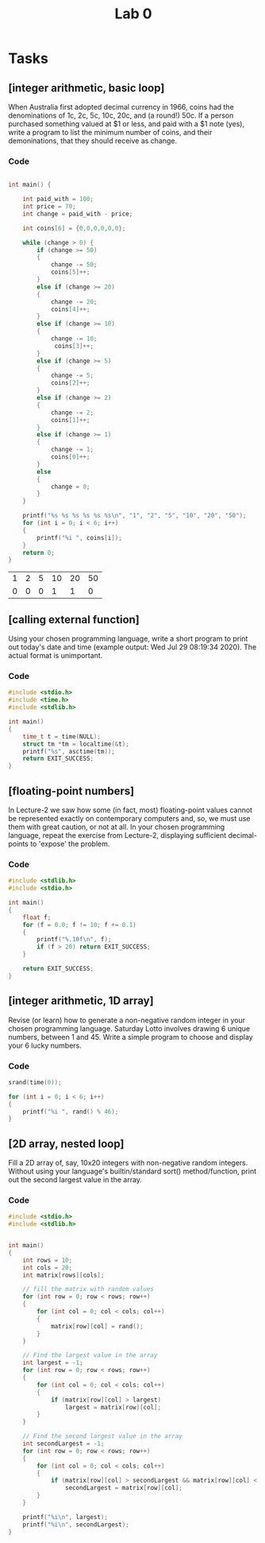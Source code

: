 #+TITLE: Lab 0

* Tasks
** [integer arithmetic, basic loop]
When Australia first adopted decimal currency in 1966, coins had the denominations of 1c, 2c, 5c, 10c, 20c, and (a round!) 50c. If a person purchased something valued at $1 or less, and paid with a $1 note (yes), write a program to list the minimum number of coins, and their demoninations, that they should receive as change.
*** Code

#+NAME: Coins
#+BEGIN_SRC C :includes <stdio.h> <string.h> <stdlib.h>

int main() {

    int paid_with = 100;
    int price = 70;
    int change = paid_with - price;

    int coins[6] = {0,0,0,0,0,0};

    while (change > 0) {
        if (change >= 50)
        {
            change -= 50;
            coins[5]++;
        }
        else if (change >= 20)
        {
            change -= 20;
            coins[4]++;
        }
        else if (change >= 10)
        {
            change -= 10;
             coins[3]++;
        }
        else if (change >= 5)
        {
            change -= 5;
            coins[2]++;
        }
        else if (change >= 2)
        {
            change -= 2;
            coins[1]++;
        }
        else if (change >= 1)
        {
            change -= 1;
            coins[0]++;
        }
        else
        {
            change = 0;
        }
    }

    printf("%s %s %s %s %s %s\n", "1", "2", "5", "10", "20", "50");
    for (int i = 0; i < 6; i++)
    {
        printf("%i ", coins[i]);
    }
    return 0;
}
#+END_SRC

#+CALL: Coins() :colnames yes

#+RESULTS:
| 1 | 2 | 5 | 10 | 20 | 50 |
| 0 | 0 | 0 |  1 |  1 |  0 |

** [calling external function]
Using your chosen programming language, write a short program to print out today's date and time (example output: Wed Jul 29 08:19:34 2020). The actual format is unimportant.
*** Code

#+BEGIN_SRC C :includes <stdio.h> <time.h>
#include <stdio.h>
#include <time.h>
#include <stdlib.h>

int main()
{
    time_t t = time(NULL);
    struct tm *tm = localtime(&t);
    printf("%s", asctime(tm));
    return EXIT_SUCCESS;
}
#+END_SRC

#+RESULTS:
: Fri Jul 31 12:51:41 2020

** [floating-point numbers]
In Lecture-2 we saw how some (in fact, most) floating-point values cannot be represented exactly on contemporary computers and, so, we must use them with great caution, or not at all. In your chosen programming language, repeat the exercise from Lecture-2, displaying sufficient decimal-points to 'expose' the problem.

*** Code
#+BEGIN_SRC C
#include <stdlib.h>
#include <stdio.h>

int main()
{
    float f;
    for (f = 0.0; f != 10; f += 0.1)
    {
        printf("%.10f\n", f);
        if (f > 20) return EXIT_SUCCESS;
    }

    return EXIT_SUCCESS;
}
#+END_SRC

#+RESULTS:
|           0.0 |
|  0.1000000015 |
|   0.200000003 |
|  0.3000000119 |
|   0.400000006 |
|           0.5 |
|  0.6000000238 |
|  0.7000000477 |
|  0.8000000715 |
|  0.9000000954 |
|  1.0000001192 |
|  1.1000001431 |
|  1.2000001669 |
|  1.3000001907 |
|  1.4000002146 |
|  1.5000002384 |
|  1.6000002623 |
|  1.7000002861 |
|  1.8000003099 |
|  1.9000003338 |
|  2.0000002384 |
|  2.1000001431 |
|  2.2000000477 |
|  2.2999999523 |
|  2.3999998569 |
|  2.4999997616 |
|  2.5999996662 |
|  2.6999995708 |
|  2.7999994755 |
|  2.8999993801 |
|  2.9999992847 |
|  3.0999991894 |
|   3.199999094 |
|  3.2999989986 |
|  3.3999989033 |
|  3.4999988079 |
|  3.5999987125 |
|  3.6999986172 |
|  3.7999985218 |
|  3.8999984264 |
|  3.9999983311 |
|  4.0999984741 |
|  4.1999983788 |
|  4.2999982834 |
|   4.399998188 |
|  4.4999980927 |
|  4.5999979973 |
|  4.6999979019 |
|  4.7999978065 |
|  4.8999977112 |
|  4.9999976158 |
|  5.0999975204 |
|  5.1999974251 |
|  5.2999973297 |
|  5.3999972343 |
|   5.499997139 |
|  5.5999970436 |
|  5.6999969482 |
|  5.7999968529 |
|  5.8999967575 |
|  5.9999966621 |
|  6.0999965668 |
|  6.1999964714 |
|   6.299996376 |
|  6.3999962807 |
|  6.4999961853 |
|  6.5999960899 |
|  6.6999959946 |
|  6.7999958992 |
|  6.8999958038 |
|  6.9999957085 |
|  7.0999956131 |
|  7.1999955177 |
|  7.2999954224 |
|   7.399995327 |
|  7.4999952316 |
|  7.5999951363 |
|  7.6999950409 |
|  7.7999949455 |
|  7.8999948502 |
|  7.9999947548 |
|  8.0999946594 |
|  8.1999950409 |
|  8.2999954224 |
|  8.3999958038 |
|  8.4999961853 |
|  8.5999965668 |
|  8.6999969482 |
|  8.7999973297 |
|  8.8999977112 |
|  8.9999980927 |
|  9.0999984741 |
|  9.1999988556 |
|  9.2999992371 |
|  9.3999996185 |
|           9.5 |
|  9.6000003815 |
|  9.7000007629 |
|  9.8000011444 |
|  9.9000015259 |
| 10.0000019073 |
| 10.1000022888 |
| 10.2000026703 |
| 10.3000030518 |
| 10.4000034332 |
| 10.5000038147 |
| 10.6000041962 |
| 10.7000045776 |
| 10.8000049591 |
| 10.9000053406 |
|  11.000005722 |
| 11.1000061035 |
|  11.200006485 |
| 11.3000068665 |
| 11.4000072479 |
| 11.5000076294 |
| 11.6000080109 |
| 11.7000083923 |
| 11.8000087738 |
| 11.9000091553 |
| 12.0000095367 |
| 12.1000099182 |
| 12.2000102997 |
| 12.3000106812 |
| 12.4000110626 |
| 12.5000114441 |
| 12.6000118256 |
|  12.700012207 |
| 12.8000125885 |
|   12.90001297 |
| 13.0000133514 |
| 13.1000137329 |
| 13.2000141144 |
| 13.3000144958 |
| 13.4000148773 |
| 13.5000152588 |
| 13.6000156403 |
| 13.7000160217 |
| 13.8000164032 |
| 13.9000167847 |
| 14.0000171661 |
| 14.1000175476 |
| 14.2000179291 |
| 14.3000183105 |
|  14.400018692 |
| 14.5000190735 |
|  14.600019455 |
| 14.7000198364 |
| 14.8000202179 |
| 14.9000205994 |
| 15.0000209808 |
| 15.1000213623 |
| 15.2000217438 |
| 15.3000221252 |
| 15.4000225067 |
| 15.5000228882 |
| 15.6000232697 |
| 15.7000236511 |
| 15.8000240326 |
| 15.9000244141 |
| 16.0000247955 |
|  16.100025177 |
| 16.2000255585 |
| 16.3000259399 |
| 16.4000263214 |
| 16.5000267029 |
| 16.6000270844 |
| 16.7000274658 |
| 16.8000278473 |
| 16.9000282288 |
| 17.0000286102 |
| 17.1000289917 |
| 17.2000293732 |
| 17.3000297546 |
| 17.4000301361 |
| 17.5000305176 |
|  17.600030899 |
| 17.7000312805 |
|  17.800031662 |
| 17.9000320435 |
| 18.0000324249 |
| 18.1000328064 |
| 18.2000331879 |
| 18.3000335693 |
| 18.4000339508 |
| 18.5000343323 |
| 18.6000347137 |
| 18.7000350952 |
| 18.8000354767 |
| 18.9000358582 |
| 19.0000362396 |
| 19.1000366211 |
| 19.2000370026 |
|  19.300037384 |
| 19.4000377655 |
|  19.500038147 |
| 19.6000385284 |
| 19.7000389099 |
| 19.8000392914 |
| 19.9000396729 |
| 20.0000400543 |

** [integer arithmetic, 1D array]
Revise (or learn) how to generate a non-negative random integer in your chosen programming language. Saturday Lotto involves drawing 6 unique numbers, between 1 and 45. Write a simple program to choose and display your 6 lucky numbers.
*** Code
#+BEGIN_SRC C :includes <stdio.h> <time.h>
srand(time(0));

for (int i = 0; i < 6; i++)
{
    printf("%i ", rand() % 46);
}
#+END_SRC

#+RESULTS:
: 32 7 12 21 24 20

** [2D array, nested loop]
Fill a 2D array of, say, 10x20 integers with non-negative random integers. Without using your language's builtin/standard sort() method/function, print out the second largest value in the array.
*** Code
#+BEGIN_SRC C
#include <stdio.h>
#include <stdlib.h>


int main()
{
    int rows = 10;
    int cols = 20;
    int matrix[rows][cols];

    // fill the matrix with random values
    for (int row = 0; row < rows; row++)
    {
        for (int col = 0; col < cols; col++)
        {
            matrix[row][col] = rand();
        }
    }

    // Find the largest value in the array
    int largest = -1;
    for (int row = 0; row < rows; row++)
    {
        for (int col = 0; col < cols; col++)
        {
            if (matrix[row][col] > largest)
                largest = matrix[row][col];
        }
    }

    // Find the second largest value in the array
    int secondLargest = -1;
    for (int row = 0; row < rows; row++)
    {
        for (int col = 0; col < cols; col++)
        {
            if (matrix[row][col] > secondLargest && matrix[row][col] < largest)
                secondLargest = matrix[row][col];
        }
    }

    printf("%i\n", largest);
    printf("%i\n", secondLargest);
}
#+END_SRC

#+RESULTS:
| 2147469841 |
| 2145174067 |
